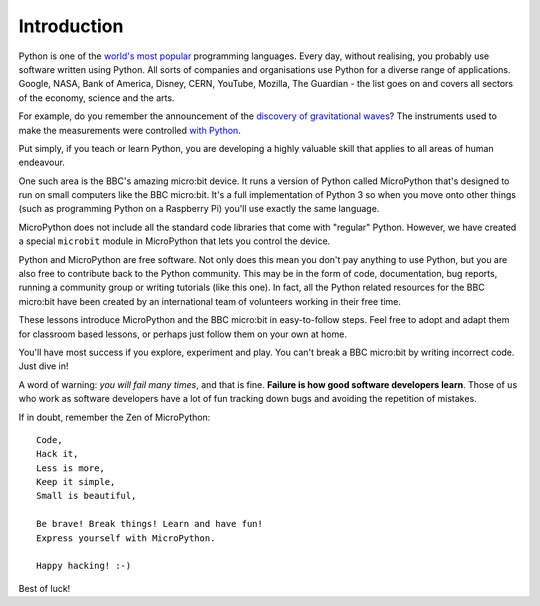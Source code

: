 Introduction
------------

Python is one of the `world's most popular <http://www.tiobe.com/index.php/content/paperinfo/tpci/index.html>`_ programming languages. Every day, without
realising, you probably use software written using Python. All sorts of
companies and organisations use Python for a diverse range of applications.
Google, NASA, Bank of America, Disney, CERN, YouTube, Mozilla, The Guardian -
the list goes on and covers all sectors of the economy, science and the arts.

For example, do you remember the announcement of the `discovery of gravitational waves <http://www.bbc.co.uk/news/science-environment-35552207>`_? The instruments used to make the measurements were controlled `with Python <https://www.reddit.com/r/IAmA/comments/45g8qu/we_are_the_ligo_scientific_collaboration_and_we/czxnlux>`_.

Put simply, if you teach or learn Python, you are developing a highly valuable
skill that applies to all areas of human endeavour.

One such area is the BBC's amazing micro:bit device. It runs a version of
Python called MicroPython that's designed to run on small computers like the BBC
micro:bit. It's a full implementation of Python 3 so when you move onto other
things (such as programming Python on a Raspberry Pi) you'll use exactly the
same language.

MicroPython does not include all the standard code libraries that come with
"regular" Python. However, we have created a special ``microbit`` module in
MicroPython that lets you control the device.

Python and MicroPython are free software. Not only does this mean you don't pay
anything to use Python, but you are also free to contribute back to the Python
community. This may be in the form of code, documentation, bug reports, running
a community group or writing tutorials (like this one). In fact, all the Python
related resources for the BBC micro:bit have been created by an international
team of volunteers working in their free time.

These lessons introduce MicroPython and the BBC
micro:bit in easy-to-follow steps. Feel free to adopt and adapt them for
classroom based lessons, or perhaps just follow them on your own at home.

You'll have most success if you explore, experiment and play. You can't break
a BBC micro:bit by writing incorrect code. Just dive in!

A word of warning: *you will fail many times*, and that is fine. **Failure is
how good software developers learn**. Those of us who work as software
developers have a lot of fun tracking down bugs and avoiding the repetition of
mistakes.

If in doubt, remember the Zen of MicroPython::

    Code,
    Hack it,
    Less is more,
    Keep it simple,
    Small is beautiful,

    Be brave! Break things! Learn and have fun!
    Express yourself with MicroPython.

    Happy hacking! :-)

Best of luck!
